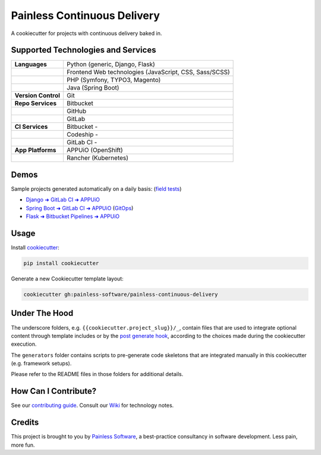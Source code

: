 ============================
Painless Continuous Delivery
============================

|about| |health|

A cookiecutter for projects with continuous delivery baked in.


.. |about| image:: https://img.shields.io/badge/About-Painless_Continuous_Delivery-44a0dd.svg
   :target: https://slides.com/bittner/djangocon2017-painless-continuous-delivery/
   :alt: Elevator pitch
.. |health| image:: https://img.shields.io/codacy/grade/7aade15697ed4ad39758553efcd31c77/main.svg
   :target: https://www.codacy.com/app/painless/painless-continuous-delivery
   :alt: Code health

Supported Technologies and Services
===================================

==================== =========================================================
**Languages**        Python (generic, Django, Flask)
..                   Frontend Web technologies (JavaScript, CSS, Sass/SCSS)
..                   PHP (Symfony, TYPO3, Magento)
..                   Java (Spring Boot)
**Version Control**  Git
**Repo Services**    Bitbucket
..                   GitHub
..                   GitLab
**CI Services**      Bitbucket  - |bitbucket|
..                   Codeship   - |codeship|
..                   GitLab CI  - |gitlab-ci|
**App Platforms**    APPUiO (OpenShift)
..                   Rancher (Kubernetes)
==================== =========================================================


.. |bitbucket| image:: https://img.shields.io/bitbucket/pipelines/painless-software/painless-continuous-delivery/main.svg
   :target: https://bitbucket.org/painless-software/painless-continuous-delivery/addon/pipelines/home
   :alt: Bitbucket Pipelines
.. |codeship| image:: https://img.shields.io/codeship/5543c1f0-706e-0137-4541-72c064fff696/main.svg
   :target: https://app.codeship.com/projects/5543c1f0-706e-0137-4541-72c064fff696
   :alt: Codeship
.. |gitlab-ci| image:: https://img.shields.io/gitlab/pipeline/painless-software/painless-continuous-delivery/main.svg
   :target: https://gitlab.com/painless-software/painless-continuous-delivery/pipelines
   :alt: GitLab CI

Demos
=====

Sample projects generated automatically on a daily basis: (`field tests`_)

- `Django ➜ GitLab CI ➜ APPUiO <https://gitlab.com/appuio/example-django>`__
- `Spring Boot ➜ GitLab CI ➜ APPUiO <https://gitlab.com/appuio/example-springboot>`__
  (`GitOps <https://gitlab.com/appuio/example-springboot-gitops>`__)
- `Flask ➜ Bitbucket Pipelines ➜ APPUiO <https://bitbucket.org/appuio/example-flask>`__

Usage
=====

Install `cookiecutter`_:

.. code-block:: console

    pip install cookiecutter

Generate a new Cookiecutter template layout:

.. code-block:: console

    cookiecutter gh:painless-software/painless-continuous-delivery

Under The Hood
==============

The underscore folders, e.g. ``{{cookiecutter.project_slug}}/_``, contain
files that are used to integrate optional content through template includes
or by the `post generate hook`_, according to the choices made during the
cookiecutter execution.

The ``generators`` folder contains scripts to pre-generate code skeletons
that are integrated manually in this cookiecutter (e.g. framework setups).

Please refer to the README files in those folders for additional details.

How Can I Contribute?
=====================

See our `contributing guide`_.  Consult our `Wiki`_ for technology notes.

Credits
=======

This project is brought to you by `Painless Software`_, a best-practice
consultancy in software development.  Less pain, more fun.


.. _field tests: tests/field/
.. _cookiecutter: https://github.com/cookiecutter/cookiecutter
.. _post generate hook: hooks/post_gen_project.py
.. _contributing guide: CONTRIBUTING.rst
.. _Wiki: https://github.com/painless-software/painless-continuous-delivery/wiki
.. _Painless Software: https://painless.software/
